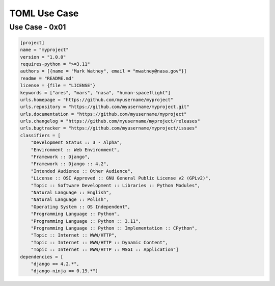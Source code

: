 TOML Use Case
=============


Use Case - 0x01
---------------
.. code-block:: toml

    [project]
    name = "myproject"
    version = "1.0.0"
    requires-python = ">=3.11"
    authors = [{name = "Mark Watney", email = "mwatney@nasa.gov"}]
    readme = "README.md"
    license = {file = "LICENSE"}
    keywords = ["ares", "mars", "nasa", "human-spaceflight"]
    urls.homepage = "https://github.com/myusername/myproject"
    urls.repository = "https://github.com/myusername/myproject.git"
    urls.documentation = "https://github.com/myusername/myproject"
    urls.changelog = "https://github.com/myusername/myproject/releases"
    urls.bugtracker = "https://github.com/myusername/myproject/issues"
    classifiers = [
        "Development Status :: 3 - Alpha",
        "Environment :: Web Environment",
        "Framework :: Django",
        "Framework :: Django :: 4.2",
        "Intended Audience :: Other Audience",
        "License :: OSI Approved :: GNU General Public License v2 (GPLv2)",
        "Topic :: Software Development :: Libraries :: Python Modules",
        "Natural Language :: English",
        "Natural Language :: Polish",
        "Operating System :: OS Independent",
        "Programming Language :: Python",
        "Programming Language :: Python :: 3.11",
        "Programming Language :: Python :: Implementation :: CPython",
        "Topic :: Internet :: WWW/HTTP",
        "Topic :: Internet :: WWW/HTTP :: Dynamic Content",
        "Topic :: Internet :: WWW/HTTP :: WSGI :: Application"]
    dependencies = [
        "django == 4.2.*",
        "django-ninja == 0.19.*"]
